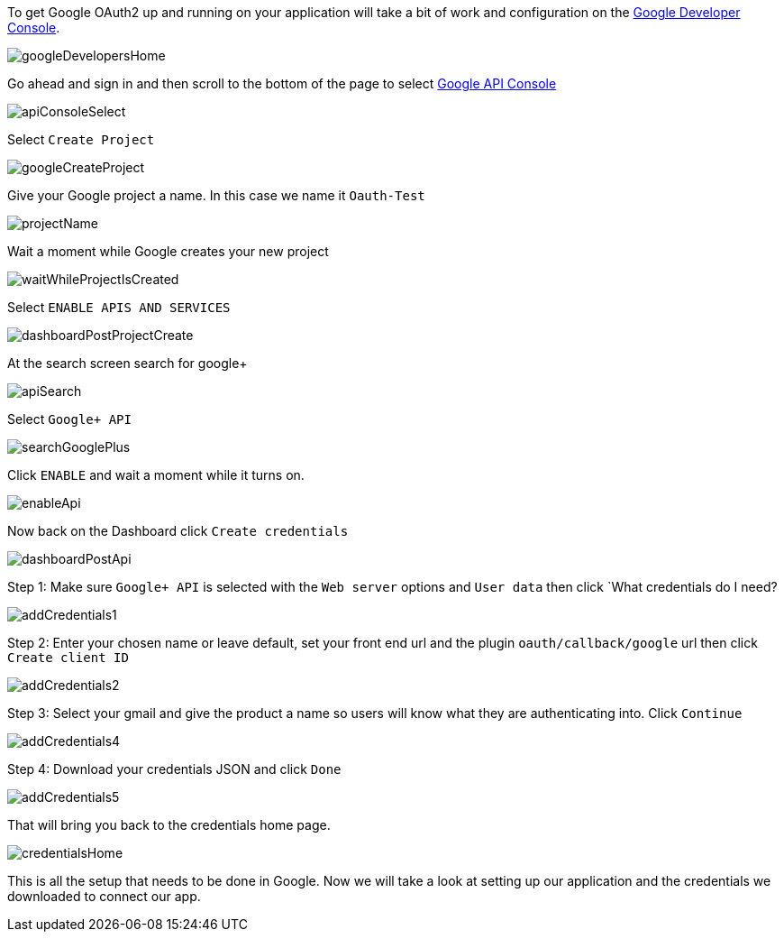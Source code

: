 To get Google OAuth2 up and running on your application will take a bit of work and configuration on the
https://developers.google.com/[Google Developer Console].

image::googleDevelopersHome.png[]

Go ahead and sign in and then scroll to the bottom of the page to select
https://console.developers.google.com[Google API Console]

image::apiConsoleSelect.png[]

Select `Create Project`

image::googleCreateProject.png[]

Give your Google project a name. In this case we name it `Oauth-Test`

image::projectName.png[]

Wait a moment while Google creates your new project

image::waitWhileProjectIsCreated.png[]

Select `ENABLE APIS AND SERVICES`

image::dashboardPostProjectCreate.png[]

At the search screen search for google+

image::apiSearch.png[]

Select `Google+ API`

image::searchGooglePlus.png[]

Click `ENABLE` and wait a moment while it turns on.

image::enableApi.png[]

Now back on the Dashboard click `Create credentials`

image::dashboardPostApi.png[]

Step 1: Make sure `Google+ API` is selected with the `Web server` options and `User data` then click
`What credentials do I need?

image::addCredentials1.png[]

Step 2: Enter your chosen name or leave default, set your front end url and the plugin `oauth/callback/google` url then
click `Create client ID`

image::addCredentials2.png[]

Step 3: Select your gmail and give the product a name so users will know what they are authenticating into. Click `Continue`

image::addCredentials4.png[]

Step 4: Download your credentials JSON and click `Done`

image::addCredentials5.png[]

That will bring you back to the credentials home page.

image::credentialsHome.png[]

This is all the setup that needs to be done in Google. Now we will take a look at setting up our application and the
credentials we downloaded to connect our app.
